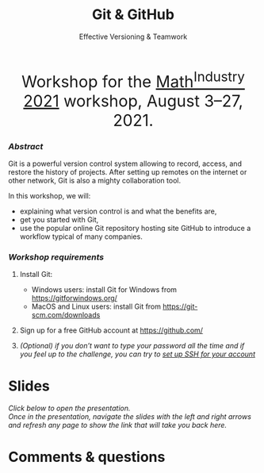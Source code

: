 #+title: Git & GitHub
#+subtitle: Effective Versioning & Teamwork
#+topic: Git
#+slug: git_m2pi
#+weight: 15

#+BEGIN_export html
<center style="font-size: 2rem;">Workshop for the <a href="https://m2pi.ca/">Math<sup>Industry</sup> 2021</a> workshop, August 3–27, 2021.</center>
#+END_export

*** /Abstract/

#+BEGIN_definition
Git is a powerful version control system allowing to record, access, and restore the history of projects. After setting up remotes on the internet or other network, Git is also a mighty collaboration tool.

In this workshop, we will:

- explaining what version control is and what the benefits are,
- get you started with Git,
- use the popular online Git repository hosting site GitHub to introduce a workflow typical of many companies.
#+END_definition

*** /Workshop requirements/

#+BEGIN_box
1. Install Git:
   + Windows users: install Git for Windows from https://gitforwindows.org/
   + MacOS and Linux users: install Git from https://git-scm.com/downloads

2. Sign up for a free GitHub account at https://github.com/

3. /(Optional) if you don’t want to type your password all the time and if you feel up to the challenge, you can try to [[https://docs.github.com/en/github/authenticating-to-github/connecting-to-github-with-ssh][set up SSH for your account]]/
#+END_box

* Slides

/Click below to open the presentation.\\
Once in the presentation, navigate the slides with the left and right arrows and refresh any page to show the link that will take you back here./

#+BEGIN_export html
<a href="https://westgrid-slides.netlify.app/git_m2pi/#/"><p align="center"><img src="/img/git/git_m2pi_slides.png" title="" width="100%" style="border-style: solid; border-width: 1.5px 1.5px 0 2px; border-color: black"/></p></a>
#+END_export

* Comments & questions

